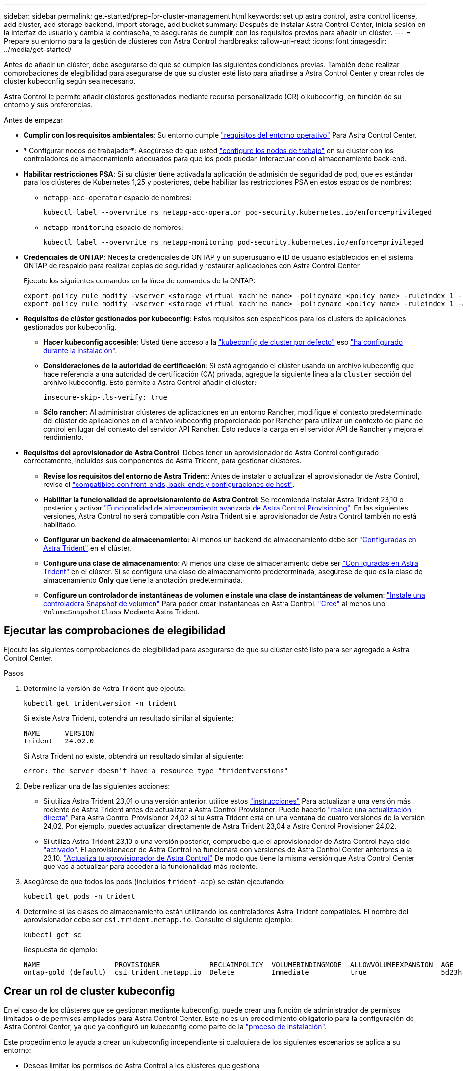 ---
sidebar: sidebar 
permalink: get-started/prep-for-cluster-management.html 
keywords: set up astra control, astra control license, add cluster, add storage backend, import storage, add bucket 
summary: Después de instalar Astra Control Center, inicia sesión en la interfaz de usuario y cambia la contraseña, te asegurarás de cumplir con los requisitos previos para añadir un clúster. 
---
= Prepare su entorno para la gestión de clústeres con Astra Control
:hardbreaks:
:allow-uri-read: 
:icons: font
:imagesdir: ../media/get-started/


[role="lead"]
Antes de añadir un clúster, debe asegurarse de que se cumplen las siguientes condiciones previas. También debe realizar comprobaciones de elegibilidad para asegurarse de que su clúster esté listo para añadirse a Astra Control Center y crear roles de clúster kubeconfig según sea necesario.

Astra Control le permite añadir clústeres gestionados mediante recurso personalizado (CR) o kubeconfig, en función de su entorno y sus preferencias.

.Antes de empezar
* *Cumplir con los requisitos ambientales*: Su entorno cumple link:../get-started/requirements.html["requisitos del entorno operativo"] Para Astra Control Center.
* * Configurar nodos de trabajador*: Asegúrese de que usted https://docs.netapp.com/us-en/trident/trident-use/worker-node-prep.html["configure los nodos de trabajo"^] en su clúster con los controladores de almacenamiento adecuados para que los pods puedan interactuar con el almacenamiento back-end.


* [[enable-psa]]*Habilitar restricciones PSA*: Si su clúster tiene activada la aplicación de admisión de seguridad de pod, que es estándar para los clústeres de Kubernetes 1,25 y posteriores, debe habilitar las restricciones PSA en estos espacios de nombres:
+
** `netapp-acc-operator` espacio de nombres:
+
[listing]
----
kubectl label --overwrite ns netapp-acc-operator pod-security.kubernetes.io/enforce=privileged
----
** `netapp monitoring` espacio de nombres:
+
[listing]
----
kubectl label --overwrite ns netapp-monitoring pod-security.kubernetes.io/enforce=privileged
----


* *Credenciales de ONTAP*: Necesita credenciales de ONTAP y un superusuario e ID de usuario establecidos en el sistema ONTAP de respaldo para realizar copias de seguridad y restaurar aplicaciones con Astra Control Center.
+
Ejecute los siguientes comandos en la línea de comandos de la ONTAP:

+
[listing]
----
export-policy rule modify -vserver <storage virtual machine name> -policyname <policy name> -ruleindex 1 -superuser sys
export-policy rule modify -vserver <storage virtual machine name> -policyname <policy name> -ruleindex 1 -anon 65534
----
* *Requisitos de clúster gestionados por kubeconfig*: Estos requisitos son específicos para los clusters de aplicaciones gestionados por kubeconfig.
+
** *Hacer kubeconfig accesible*: Usted tiene acceso a la https://kubernetes.io/docs/concepts/configuration/organize-cluster-access-kubeconfig/["kubeconfig de cluster por defecto"^] eso link:../get-started/install_acc.html#set-up-namespace-and-secret-for-registries-with-auth-requirements["ha configurado durante la instalación"^].
** *Consideraciones de la autoridad de certificación*: Si está agregando el clúster usando un archivo kubeconfig que hace referencia a una autoridad de certificación (CA) privada, agregue la siguiente línea a la `cluster` sección del archivo kubeconfig. Esto permite a Astra Control añadir el clúster:
+
[listing]
----
insecure-skip-tls-verify: true
----
** *Sólo rancher*: Al administrar clústeres de aplicaciones en un entorno Rancher, modifique el contexto predeterminado del clúster de aplicaciones en el archivo kubeconfig proporcionado por Rancher para utilizar un contexto de plano de control en lugar del contexto del servidor API Rancher. Esto reduce la carga en el servidor API de Rancher y mejora el rendimiento.


* *Requisitos del aprovisionador de Astra Control*: Debes tener un aprovisionador de Astra Control configurado correctamente, incluidos sus componentes de Astra Trident, para gestionar clústeres.
+
** *Revise los requisitos del entorno de Astra Trident*: Antes de instalar o actualizar el aprovisionador de Astra Control, revise el https://docs.netapp.com/us-en/trident/trident-get-started/requirements.html["compatibles con front-ends, back-ends y configuraciones de host"^].
** *Habilitar la funcionalidad de aprovisionamiento de Astra Control*: Se recomienda instalar Astra Trident 23,10 o posterior y activar link:../get-started/enable-acp.html["Funcionalidad de almacenamiento avanzada de Astra Control Provisioning"]. En las siguientes versiones, Astra Control no será compatible con Astra Trident si el aprovisionador de Astra Control también no está habilitado.
** *Configurar un backend de almacenamiento*: Al menos un backend de almacenamiento debe ser https://docs.netapp.com/us-en/trident/trident-use/backends.html["Configuradas en Astra Trident"^] en el clúster.
** *Configure una clase de almacenamiento*: Al menos una clase de almacenamiento debe ser https://docs.netapp.com/us-en/trident/trident-use/manage-stor-class.html["Configuradas en Astra Trident"^] en el clúster. Si se configura una clase de almacenamiento predeterminada, asegúrese de que es la clase de almacenamiento *Only* que tiene la anotación predeterminada.
** *Configure un controlador de instantáneas de volumen e instale una clase de instantáneas de volumen*: https://docs.netapp.com/us-en/trident/trident-use/vol-snapshots.html#deploy-a-volume-snapshot-controller["Instale una controladora Snapshot de volumen"] Para poder crear instantáneas en Astra Control. https://docs.netapp.com/us-en/trident/trident-use/vol-snapshots.html#create-a-volume-snapshot["Cree"^] al menos uno `VolumeSnapshotClass` Mediante Astra Trident.






== Ejecutar las comprobaciones de elegibilidad

Ejecute las siguientes comprobaciones de elegibilidad para asegurarse de que su clúster esté listo para ser agregado a Astra Control Center.

.Pasos
. Determine la versión de Astra Trident que ejecuta:
+
[source, console]
----
kubectl get tridentversion -n trident
----
+
Si existe Astra Trident, obtendrá un resultado similar al siguiente:

+
[listing]
----
NAME      VERSION
trident   24.02.0
----
+
Si Astra Trident no existe, obtendrá un resultado similar al siguiente:

+
[listing]
----
error: the server doesn't have a resource type "tridentversions"
----
. Debe realizar una de las siguientes acciones:
+
** Si utiliza Astra Trident 23,01 o una versión anterior, utilice estos https://docs.netapp.com/us-en/trident/trident-managing-k8s/upgrade-trident.html["instrucciones"^] Para actualizar a una versión más reciente de Astra Trident antes de actualizar a Astra Control Provisioner. Puede hacerlo link:../get-started/enable-acp.html["realice una actualización directa"] Para Astra Control Provisioner 24,02 si tu Astra Trident está en una ventana de cuatro versiones de la versión 24,02. Por ejemplo, puedes actualizar directamente de Astra Trident 23,04 a Astra Control Provisioner 24,02.
** Si utiliza Astra Trident 23,10 o una versión posterior, compruebe que el aprovisionador de Astra Control haya sido link:../get-started/faq.html#running-acp-check["activado"]. El aprovisionador de Astra Control no funcionará con versiones de Astra Control Center anteriores a la 23,10. link:../get-started/enable-acp.html["Actualiza tu aprovisionador de Astra Control"] De modo que tiene la misma versión que Astra Control Center que vas a actualizar para acceder a la funcionalidad más reciente.


. Asegúrese de que todos los pods (incluidos `trident-acp`) se están ejecutando:
+
[source, console]
----
kubectl get pods -n trident
----
. Determine si las clases de almacenamiento están utilizando los controladores Astra Trident compatibles. El nombre del aprovisionador debe ser `csi.trident.netapp.io`. Consulte el siguiente ejemplo:
+
[source, console]
----
kubectl get sc
----
+
Respuesta de ejemplo:

+
[listing]
----
NAME                  PROVISIONER            RECLAIMPOLICY  VOLUMEBINDINGMODE  ALLOWVOLUMEEXPANSION  AGE
ontap-gold (default)  csi.trident.netapp.io  Delete         Immediate          true                  5d23h
----




== Crear un rol de cluster kubeconfig

En el caso de los clústeres que se gestionan mediante kubeconfig, puede crear una función de administrador de permisos limitados o de permisos ampliados para Astra Control Center. Este no es un procedimiento obligatorio para la configuración de Astra Control Center, ya que ya configuró un kubeconfig como parte de la link:../get-started/install_acc.html#set-up-namespace-and-secret-for-registries-with-auth-requirements["proceso de instalación"].

Este procedimiento le ayuda a crear un kubeconfig independiente si cualquiera de los siguientes escenarios se aplica a su entorno:

* Deseas limitar los permisos de Astra Control a los clústeres que gestiona
* Usas varios contextos y no puedes usar el comando predeterminado de Astra Control configurado durante la instalación o un rol limitado con un solo contexto no funcionará en tu entorno


.Antes de empezar
Asegúrese de que tiene lo siguiente para el clúster que tiene intención de administrar antes de completar los pasos del procedimiento:

* kubectl v1.23 o posterior instalado
* Acceda con atención al clúster que pretende añadir y gestionar con Astra Control Center
+

NOTE: Para este procedimiento, no necesita acceso kubectl al clúster que ejecuta Astra Control Center.

* Una imagen de referencia activa para el clúster que pretende gestionar con derechos de administrador del clúster para el contexto activo


.Pasos
. Cree una cuenta de servicio:
+
.. Cree un archivo de cuenta de servicio llamado `astracontrol-service-account.yaml`.
+
[source, subs="specialcharacters,quotes"]
----
*astracontrol-service-account.yaml*
----
+
[source, yaml]
----
apiVersion: v1
kind: ServiceAccount
metadata:
  name: astracontrol-service-account
  namespace: default
----
.. Aplicar la cuenta de servicio:
+
[source, console]
----
kubectl apply -f astracontrol-service-account.yaml
----


. Cree uno de los siguientes roles de clúster con permisos suficientes para que Astra Control gestione un clúster:
+
[role="tabbed-block"]
====
.Rol de clúster limitado
--
Este rol contiene los permisos mínimos necesarios para que Astra Control gestione un clúster:

.. Cree un `ClusterRole` archivo llamado, por ejemplo, `astra-admin-account.yaml`.
+
[source, subs="specialcharacters,quotes"]
----
*astra-admin-account.yaml*
----
+
[source, yaml]
----
apiVersion: rbac.authorization.k8s.io/v1
kind: ClusterRole
metadata:
  name: astra-admin-account
rules:

# Get, List, Create, and Update all resources
# Necessary to backup and restore all resources in an app
- apiGroups:
  - '*'
  resources:
  - '*'
  verbs:
  - get
  - list
  - create
  - patch

# Delete Resources
# Necessary for in-place restore and AppMirror failover
- apiGroups:
  - ""
  - apps
  - autoscaling
  - batch
  - crd.projectcalico.org
  - extensions
  - networking.k8s.io
  - policy
  - rbac.authorization.k8s.io
  - snapshot.storage.k8s.io
  - trident.netapp.io
  resources:
  - configmaps
  - cronjobs
  - daemonsets
  - deployments
  - horizontalpodautoscalers
  - ingresses
  - jobs
  - namespaces
  - networkpolicies
  - persistentvolumeclaims
  - poddisruptionbudgets
  - pods
  - podtemplates
  - replicasets
  - replicationcontrollers
  - replicationcontrollers/scale
  - rolebindings
  - roles
  - secrets
  - serviceaccounts
  - services
  - statefulsets
  - tridentmirrorrelationships
  - tridentsnapshotinfos
  - volumesnapshots
  - volumesnapshotcontents
  verbs:
  - delete

# Watch resources
# Necessary to monitor progress
- apiGroups:
  - ""
  resources:
  - pods
  - replicationcontrollers
  - replicationcontrollers/scale
  verbs:
  - watch

# Update resources
- apiGroups:
  - ""
  - build.openshift.io
  - image.openshift.io
  resources:
  - builds/details
  - replicationcontrollers
  - replicationcontrollers/scale
  - imagestreams/layers
  - imagestreamtags
  - imagetags
  verbs:
  - update
----
.. (Solo para clústeres de OpenShift) Añada lo siguiente al final del `astra-admin-account.yaml` archivo:
+
[source, console]
----
# OpenShift security
- apiGroups:
  - security.openshift.io
  resources:
  - securitycontextconstraints
  verbs:
  - use
  - update
----
.. Aplique el rol de clúster:
+
[source, console]
----
kubectl apply -f astra-admin-account.yaml
----


--
.Rol del clúster ampliado
--
Este rol contiene permisos ampliados para que un clúster lo gestione Astra Control. Puedes usar este rol si utilizas varios contextos y no puedes utilizar el comando kubeconfig predeterminado de Astra Control configurado durante la instalación o un rol limitado con un único contexto no funcionará en tu entorno:


NOTE: Lo siguiente `ClusterRole` Los pasos son un ejemplo general de Kubernetes. Consulte la documentación de la distribución de Kubernetes para obtener instrucciones específicas de su entorno.

.. Cree un `ClusterRole` archivo llamado, por ejemplo, `astra-admin-account.yaml`.
+
[source, subs="specialcharacters,quotes"]
----
*astra-admin-account.yaml*
----
+
[source, yaml]
----
apiVersion: rbac.authorization.k8s.io/v1
kind: ClusterRole
metadata:
  name: astra-admin-account
rules:
- apiGroups:
  - '*'
  resources:
  - '*'
  verbs:
  - '*'
- nonResourceURLs:
  - '*'
  verbs:
  - '*'
----
.. Aplique el rol de clúster:
+
[source, console]
----
kubectl apply -f astra-admin-account.yaml
----


--
====
. Cree el enlace de rol de clúster para el rol del clúster a la cuenta de servicio:
+
.. Cree un `ClusterRoleBinding` archivo llamado `astracontrol-clusterrolebinding.yaml`.
+
[source, subs="specialcharacters,quotes"]
----
*astracontrol-clusterrolebinding.yaml*
----
+
[source, yaml]
----
apiVersion: rbac.authorization.k8s.io/v1
kind: ClusterRoleBinding
metadata:
  name: astracontrol-admin
roleRef:
  apiGroup: rbac.authorization.k8s.io
  kind: ClusterRole
  name: astra-admin-account
subjects:
- kind: ServiceAccount
  name: astracontrol-service-account
  namespace: default
----
.. Aplique el enlace de roles del clúster:
+
[source, console]
----
kubectl apply -f astracontrol-clusterrolebinding.yaml
----


. Crear y aplicar el secreto de token:
+
.. Cree un archivo secreto de token llamado `secret-astracontrol-service-account.yaml`.
+
[source, subs="specialcharacters,quotes"]
----
*secret-astracontrol-service-account.yaml*
----
+
[source, yaml]
----
apiVersion: v1
kind: Secret
metadata:
  name: secret-astracontrol-service-account
  namespace: default
  annotations:
    kubernetes.io/service-account.name: "astracontrol-service-account"
type: kubernetes.io/service-account-token
----
.. Aplique el secreto de token:
+
[source, console]
----
kubectl apply -f secret-astracontrol-service-account.yaml
----


. Agregue el secreto de token a la cuenta de servicio agregando su nombre a la `secrets` array (la última línea del siguiente ejemplo):
+
[source, console]
----
kubectl edit sa astracontrol-service-account
----
+
[source, subs="verbatim,quotes"]
----
apiVersion: v1
imagePullSecrets:
- name: astracontrol-service-account-dockercfg-48xhx
kind: ServiceAccount
metadata:
  annotations:
    kubectl.kubernetes.io/last-applied-configuration: |
      {"apiVersion":"v1","kind":"ServiceAccount","metadata":{"annotations":{},"name":"astracontrol-service-account","namespace":"default"}}
  creationTimestamp: "2023-06-14T15:25:45Z"
  name: astracontrol-service-account
  namespace: default
  resourceVersion: "2767069"
  uid: 2ce068c4-810e-4a96-ada3-49cbf9ec3f89
secrets:
- name: astracontrol-service-account-dockercfg-48xhx
*- name: secret-astracontrol-service-account*
----
. Enumere los secretos de la cuenta de servicio, reemplazando `<context>` con el contexto correcto para su instalación:
+
[source, console]
----
kubectl get serviceaccount astracontrol-service-account --context <context> --namespace default -o json
----
+
El final de la salida debe ser similar a lo siguiente:

+
[listing]
----
"secrets": [
{ "name": "astracontrol-service-account-dockercfg-48xhx"},
{ "name": "secret-astracontrol-service-account"}
]
----
+
Los índices de cada elemento de la `secrets` la matriz comienza con 0. En el ejemplo anterior, el índice para `astracontrol-service-account-dockercfg-48xhx` sería 0 y el índice para `secret-astracontrol-service-account` sería 1. En la salida, anote el número de índice del secreto de la cuenta de servicio. Necesitará este número de índice en el siguiente paso.

. Genere la kubeconfig de la siguiente manera:
+
.. Cree un `create-kubeconfig.sh` archivo.
.. Sustituya `TOKEN_INDEX` al principio de la secuencia de comandos siguiente con el valor correcto.
+
[source, subs="specialcharacters,quotes"]
----
*create-kubeconfig.sh*
----
+
[source, subs="verbatim,quotes"]
----
# Update these to match your environment.
# Replace TOKEN_INDEX with the correct value
# from the output in the previous step. If you
# didn't change anything else above, don't change
# anything else here.

SERVICE_ACCOUNT_NAME=astracontrol-service-account
NAMESPACE=default
NEW_CONTEXT=astracontrol
KUBECONFIG_FILE='kubeconfig-sa'

CONTEXT=$(kubectl config current-context)

SECRET_NAME=$(kubectl get serviceaccount ${SERVICE_ACCOUNT_NAME} \
  --context ${CONTEXT} \
  --namespace ${NAMESPACE} \
  *-o jsonpath='{.secrets[TOKEN_INDEX].name}')
TOKEN_DATA=$(kubectl get secret ${SECRET_NAME} \
  --context ${CONTEXT} \
  --namespace ${NAMESPACE} \
  -o jsonpath='{.data.token}')

TOKEN=$(echo ${TOKEN_DATA} | base64 -d)

# Create dedicated kubeconfig
# Create a full copy
kubectl config view --raw > ${KUBECONFIG_FILE}.full.tmp

# Switch working context to correct context
kubectl --kubeconfig ${KUBECONFIG_FILE}.full.tmp config use-context ${CONTEXT}

# Minify
kubectl --kubeconfig ${KUBECONFIG_FILE}.full.tmp \
  config view --flatten --minify > ${KUBECONFIG_FILE}.tmp

# Rename context
kubectl config --kubeconfig ${KUBECONFIG_FILE}.tmp \
  rename-context ${CONTEXT} ${NEW_CONTEXT}

# Create token user
kubectl config --kubeconfig ${KUBECONFIG_FILE}.tmp \
  set-credentials ${CONTEXT}-${NAMESPACE}-token-user \
  --token ${TOKEN}

# Set context to use token user
kubectl config --kubeconfig ${KUBECONFIG_FILE}.tmp \
  set-context ${NEW_CONTEXT} --user ${CONTEXT}-${NAMESPACE}-token-user

# Set context to correct namespace
kubectl config --kubeconfig ${KUBECONFIG_FILE}.tmp \
  set-context ${NEW_CONTEXT} --namespace ${NAMESPACE}

# Flatten/minify kubeconfig
kubectl config --kubeconfig ${KUBECONFIG_FILE}.tmp \
  view --flatten --minify > ${KUBECONFIG_FILE}

# Remove tmp
rm ${KUBECONFIG_FILE}.full.tmp
rm ${KUBECONFIG_FILE}.tmp
----
.. Origen de los comandos para aplicarlos al clúster de Kubernetes.
+
[source, console]
----
source create-kubeconfig.sh
----


. (Opcional) cambie el nombre de la Marca de prestigio por un nombre significativo para el clúster.
+
[listing]
----
mv kubeconfig-sa YOUR_CLUSTER_NAME_kubeconfig
----

